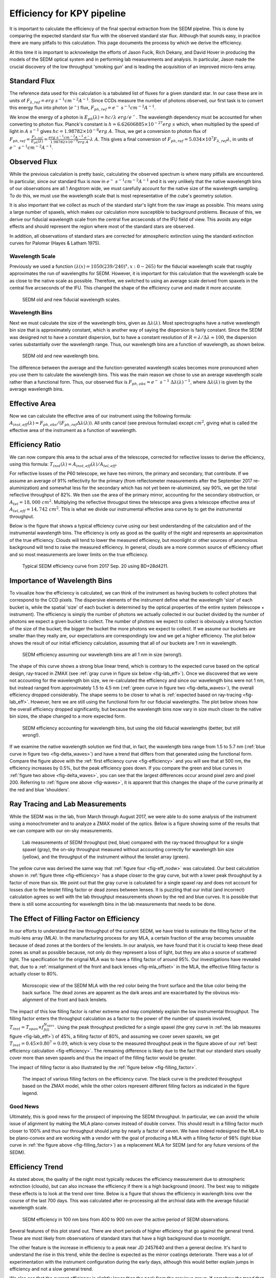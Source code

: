 
Efficiency for KPY pipeline
===========================

It is important to calculate the efficiency of the final spectral
extraction from the SEDM pipeline.  This is done by comparing the expected
standard star flux with the observed standard star flux.  Although that
sounds easy, in practice there are many pitfalls to this calculation.  This
page documents the process by which we derive the efficiency.

At this time it is important to acknowledge the efforts of Jason Fucik,
Rich Dekany, and David Hover in producing the models of the SEDM optical
system and in performing lab measurements and analysis.  In particular,
Jason made the crucial discovery of the low throughput 'smoking gun' and is
leading the acquisition of an improved micro-lens array.


Standard Flux
-------------

The reference data used for this calculation is a tabulated list of fluxes
for a given standard star.  In our case these are in units of
:math:`F_{\lambda,ref} = erg\ s^{-1} cm^{-2} A^{-1}`.  Since CCDs measure
the number of photons observed, our first task is to convert this energy
flux into photon (:math:`e^-`) flux, :math:`F_{ph,ref} = e^-\ s^{-1}
cm^{-2} A^{-1}`.

We know the energy of a photon is :math:`E_{ph}(\lambda) = hc/\lambda\ erg/
e^-`.  The wavelength dependency must be accounted for when converting to
photon flux.  Planck's constant is :math:`h = 6.62606885\times 10^{-27}
erg\ s` which, when multiplied by the speed of light in :math:`A\ s^{-1}`
gives :math:`hc = 1.98782\times 10^{-8} erg\ A`.  Thus, we get a conversion
to photon flux of :math:`F_{ph,ref} =
\frac{F_{\lambda,ref}}{E_{ph}(\lambda)} = \frac{erg\ s^{-1} cm^{-2} A^{-1}\
e^-}{1.98782\times 10^{-8} erg\ A}\lambda\ A`.  This gives a final
conversion of :math:`F_{ph,ref} = 5.034\times 10^7 F_{\lambda,ref}
\lambda`, in units of :math:`e^-\ s^{-1} cm^{-2} A^{-1}`.


Observed Flux
-------------

While the previous calculation is pretty basic, calculating the observed
spectrum is where many pitfalls are encountered.  In particular, since our
standard flux is now in :math:`e^-\ s^{-1} cm^{-2} A^{-1}` and it is very
unlikely that the native wavelength bins of our observations are all 1
Angstrom wide, we must carefully account for the native size of the
wavelength sampling.  To do this, we must use the wavelength scale that is
most representative of the cube's geometry solution.

It is also important that we collect as much of the standard star's light
from the raw image as possible.  This means using a large number of
spaxels, which makes our calculation more susceptible to background
problems.  Because of this, we derive our fiducial wavelength scale from
the central five arcseconds of the IFU field of view.  This avoids any edge
effects and should represent the region where most of the standard stars
are observed.

In addition, all observations of standard stars are corrected for
atmospheric extinction using the standard extinction curves for Palomar
(Hayes & Latham 1975).


Wavelength Scale
^^^^^^^^^^^^^^^^

Previously we used a function :math:`(\lambda(x) = 1050(239/240)^x, x: 0 -
265)` for the fiducial wavelength scale that roughly approximates the run
of wavelengths for SEDM.  However, it is important for this calculation
that the wavelength scale be as close to the native scale as possible.
Therefore, we switched to using an average scale derived from spaxels in
the central five arcseconds of the IFU.  This changed the shape of the
efficiency curve and made it more accurate.


.. _fig-waves:

.. figure:: Waves.png

    SEDM old and new fiducial wavelength scales.


Wavelength Bins
^^^^^^^^^^^^^^^

Next we must calculate the size of the wavelength bins, given as
:math:`\Delta\lambda(\lambda)`.  Most spectrographs have a native
wavelength bin size that is approximately constant, which is another way of
saying the dispersion is fairly constant.  Since the SEDM was designed not
to have a constant dispersion, but to have a constant resolution of
:math:`R = \lambda/\Delta\lambda \approx 100`, the dispersion varies
substantially over the wavelength range.  Thus, our wavelength bins are a
function of wavelength, as shown below.

.. _fig-delta_waves:

.. figure:: Delta_Waves.png

    SEDM old and new wavelength bins.


The difference between the average and the function-generated wavelength
scales becomes more pronounced when you use them to calculate the
wavelength bins.  This was the main reason we chose to use an average
wavelength scale rather than a functional form.  Thus, our observed flux is
:math:`F_{ph,obs} = e^-\ s^{-1}\ \Delta\lambda(\lambda)^{-1}`, where
:math:`\Delta\lambda(\lambda)` is given by the average wavelength bins.


Effective Area
--------------

Now we can calculate the effective area of our instrument using the
following formula: :math:`A_{inst,eff}(\lambda) = F_{ph,obs} / (F_{ph,ref}
\Delta\lambda(\lambda))`.  All units cancel (see previous formulae) except
:math:`cm^2`, giving what is called the effective area of the instrument as
a function of wavelength.


Efficiency Ratio
----------------

We can now compare this area to the actual area of the telescope, corrected
for reflective losses to derive the efficiency, using this formula:
:math:`T_{inst}(\lambda) = A_{inst,eff}(\lambda)/A_{tel,eff}`.

For reflective losses of the P60 telescope, we have two mirrors, the
primary and secondary, that contribute.  If we assume an average of 91%
reflectivity for the primary (from reflectometer measurements after the
September 2017 re-aluminization) and somewhat less for the secondary which
has not yet been re-aluminized, say 90%, we get the total reflective
throughput of 82%.  We then use the area of the primary mirror, accounting
for the secondary obstruction, or :math:`A_{tel} = 18,000\ cm^2`.
Multiplying the reflective througput times the telescope area gives a
telescope effective area of :math:`A_{tel,eff} = 14,742\ cm^2`.  This is
what we divide our instrumental effective area curve by to get the
instrumental throughput.

Below is the figure that shows a typical efficiency curve using our best
understanding of the calculation and of the instrumental wavelength bins.
The efficiency is only as good as the quality of the night and represents an
approximation of the true efficiency.  Clouds will tend to lower the
measured efficiency, but moonlight or other sources of anomolous background
will tend to raise the measured efficiency.  In general, clouds are a more
common source of efficiency offset and so most measurements are lower
limits on the true efficiency.



.. _fig-efficiency:

.. figure:: TypicalEff.png

    Typical SEDM efficiency curve from 2017 Sep. 20 using BD+28d4211.


Importance of Wavelength Bins
-----------------------------

To visualize how the efficiency is calculated, we can think of the
instrument as having buckets to collect photons that correspond to the CCD
pixels.  The dispersive elements of the instrument define what the
wavelength 'size' of each bucket is, while the spatial 'size' of each
bucket is determined by the optical properties of the entire system
(telescope + instrument).  The efficiency is simply the number of photons
we actually collected in our bucket divided by the number of photons we
expect a given bucket to collect.  The number of photons we expect to
collect is obviously a strong function of the size of the bucket; the
bigger the bucket the more photons we expect to collect.  If we assume our
buckets are smaller than they really are, our expectations are
correspondingly low and we get a higher efficiency.  The plot below shows
the result of our initial efficiency calculation, assuming that all of our
buckets are 1 nm in wavelength.  


.. _fig-eff_nodw:

.. figure:: NoDeltaWaveEff.png

    SEDM efficiency assuming our wavelength bins are all 1 nm in size
    (wrong!).


The shape of this curve shows a strong blue linear trend, which is contrary
to the expected curve based on the optical design, ray-traced in ZMAX (see
:ref:`gray curve in figure six below <fig-lab_eff>`).  Once we discovered
that we were not accounting for the wavelength bin size, we re-calculated
the efficiency and since our wavelength bins were not 1 nm, but instead
ranged from approximately 1.5 to 4.5 nm (:ref:`green curve in figure two
<fig-delta_waves>`), the overall efficiency dropped considerably.  The
shape seems to be closer to what is :ref:`expected based on ray-tracing
<fig-lab_eff>`.  However, here we are still using the functional form for our
fiducial wavelengths.  The plot below shows how the overall efficiency
dropped significantly, but because the wavelength bins now vary in size
much closer to the native bin sizes, the shape changed to a more expected
form.


.. _fig-eff_oldfid:

.. figure:: OldFidWaveEff.png

    SEDM efficiency accounting for wavelength bins, but using the old
    fiducial wavelengths (better, but still wrong!).


If we examine the native wavelength solution we find that, in fact, the
wavelength bins range from 1.5 to 5.7 nm (:ref:`blue curve in figure two
<fig-delta_waves>`) and have a trend that differs from that generated using
the functional form.  Compare the figure above with the :ref:`first
efficiency curve <fig-efficiency>` and you will see that at 500 nm, the
efficiency increases by 0.5%, but the peak efficiency goes down.  If you
compare the green and blue curves in :ref:`figure two above
<fig-delta_waves>`, you can see that the largest differences occur around
pixel zero and pixel 200.  Referring to :ref:`figure one above
<fig-waves>`, it is apparent that this changes the shape of the curve
primarily at the red and blue 'shoulders'.


Ray Tracing and Lab Measurements
--------------------------------

While the SEDM was in the lab, from March through August 2017, we were able
to do some analysis of the instrument using a monochrometer and to analyze
a ZMAX model of the optics.  Below is a figure showing some of the results
that we can compare with our on-sky measurements.


.. _fig-lab_eff:

.. figure:: SEDM_efficiency.png
    
    Lab measurements of SEDM throughput (red, blue) compared with the
    ray-traced throughput for a single spaxel (gray), the on-sky throughput
    measured without accounting correctly for wavelength bin size (yellow),
    and the throughput of the instrument without the lenslet array (green).


The yellow curve was derived the same way that :ref:`figure four
<fig-eff_nodw>` was calculated.  Our best calculation shown in :ref:`figure
three <fig-efficiency>` has a shape closer to the gray curve, but with a
lower peak throughput by a factor of more than six.  We point out that the
gray curve is calculated for a single spaxel ray and does not account for
losses due to the lenslet filling factor or dead zones between lenses.  It
is puzzling that our initial (and incorrect) calculation agrees so well
with the lab throughput measurements shown by the red and blue curves.  It
is possible that there is still some accounting for wavelength bins in the
lab measurements that needs to be done.


The Effect of Filling Factor on Efficiency
------------------------------------------

In our efforts to understand the low throughput of the current SEDM, we
have tried to estimate the filling factor of the multi-lens array (MLA).
In the manufacturing process for any MLA, a certain fraction of the array
becomes unusable because of dead zones at the borders of the lenslets.  In
our analysis, we have found that it is crucial to keep these dead zones as
small as possible because, not only do they represent a loss of light, but
they are also a source of scattered light.  The specification for the
orignal MLA was to have a filling factor of around 95%.  Our investigations
have revealed that, due to a :ref:`misalignment of the front and back
lenses <fig-mla_offset>` in the MLA, the effective filling factor is
actually closer to 80%.


.. _fig-mla_offset:

.. figure:: SEDM_MLA_offset.png
    
    Microscopic view of the SEDM MLA with the red color being the front
    surface and the blue color being the back surface.  The dead zones are
    apparent as the dark areas and are exacerbated by the obvious
    mis-alignment of the front and back lenslets.


The impact of this low filling factor is rather extreme and may completely
explain the low instrumental throughput.  The filling factor enters the
throughput calculation as a factor to the power of the number of spaxels
involved, :math:`T_{inst} = T_{spax} \times f_{fill}^{N_{spax}}`.  Using the
peak throughput predicted for a single spaxel (the grey curve in :ref:`the
lab measures figure <fig-lab_eff>`) of 45%, a filling factor of 80%, and
assuming we cover seven spaxels, we get :math:`T_{inst} = 0.45 \times
0.80^{7} = 0.09`, which is very close to the measured throughput peak in
the figure above of our :ref:`best efficiency calculation
<fig-efficiency>`.  The remaining difference is likely due to the fact that
our standard stars usually cover more than seven spaxels and thus the
impact of the filling factor would be greater.

The impact of filling factor is also illustrated by the :ref:`figure below
<fig-filling_factor>`.


.. _fig-filling_factor:

.. figure:: SEDM_filling_factor.png

    The impact of various filling factors on the efficiency curve.  The
    black curve is the predicted throughput based on the ZMAX model, while
    the other colors represent different filling factors as indicated in the
    figure legend.


Good News
^^^^^^^^^

Ultimately, this is good news for the prospect of improving the SEDM
throughput.  In particular, we can avoid the whole issue of alignment by
making the MLA plano-convex instead of double convex.  This should result
in a filling factor much closer to 100% and thus our throughput should jump
by nearly a factor of seven.  We have indeed redesigned the MLA to be
plano-convex and are working with a vendor with the goal of producing a MLA
with a filling factor of 98% (light blue curve in :ref:`the figure above
<fig-filling_factor>`) as a replacement MLA for SEDM (and for any future
versions of the SEDM).


Efficiency Trend
----------------

As stated above, the quality of the night most typically reduces the
efficiency measurement due to atmospheric extinction (clouds), but can also
increase the efficiency if there is a high background (moon).  The best way
to mitigate these effects is to look at the trend over time.  Below is a
figure that shows the efficiency in wavlength bins over the course of the
last 700 days.  This was calculated after re-processing all the archival
data with the average fiducial wavelength scale.

.. _fig-eff_trend:

.. figure:: SEDM_eff_trend.png

    SEDM efficiency in 100 nm bins from 400 to 900 nm over the active
    period of SEDM observations.

Several features of this plot stand out.  There are short periods of higher
efficiency that go against the general trend.  These are most likely from
observations of standard stars that have a high background due to
moonlight.

The other feature is the increase in efficiency to a peak near JD 2457640
and then a general decline.  It's hard to understand the rise in this
trend, while the decline is expected as the mirror coatings deteriorate.
There was a lot of experimentation with the instrument configuration during
the early days, although this would better explain jumps in efficiency and
not a slow general trend.

We also see that the current efficiency is slightly lower than the peak
from the previous group.  If somehow the trend that was seen in the
previous 300 days hold for the next 300, then we should increase to a
similar if not higher peak.


Last updated on |version|

